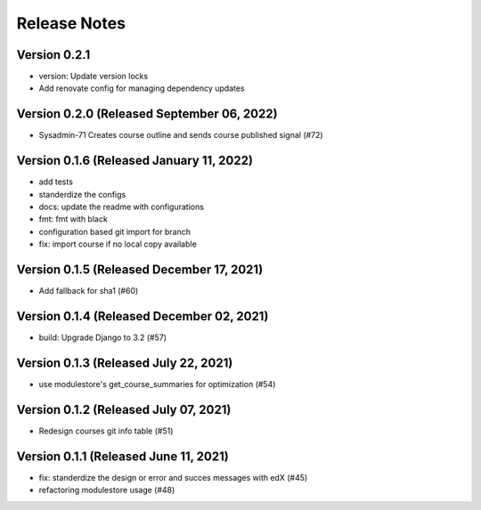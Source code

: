 Release Notes
=============

Version 0.2.1
-------------

- version: Update version locks
- Add renovate config for managing dependency updates

Version 0.2.0 (Released September 06, 2022)
-------------

- Sysadmin-71 Creates course outline and sends course published signal (#72)

Version 0.1.6 (Released January 11, 2022)
-------------

- add tests
- standerdize the configs
- docs: update the readme with configurations
- fmt: fmt with black
- configuration based git import for branch
- fix: import course if no local copy available

Version 0.1.5 (Released December 17, 2021)
-------------

- Add fallback for sha1 (#60)

Version 0.1.4 (Released December 02, 2021)
-------------

- build: Upgrade Django to 3.2 (#57)

Version 0.1.3 (Released July 22, 2021)
-------------

- use modulestore's get_course_summaries for optimization (#54)

Version 0.1.2 (Released July 07, 2021)
-------------

- Redesign courses git info table (#51)

Version 0.1.1 (Released June 11, 2021)
-------------

- fix: standerdize the design or error and succes messages with edX (#45)
- refactoring modulestore usage (#48)

